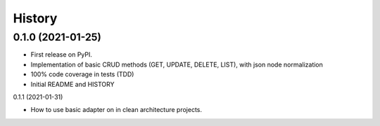 =======
History
=======

0.1.0 (2021-01-25)
------------------

* First release on PyPI.
* Implementation of basic CRUD methods (GET, UPDATE, DELETE, LIST), with json node normalization
* 100% code coverage in tests (TDD)
* Initial README and HISTORY

0.1.1 (2021-01-31)

* How to use basic adapter on in clean architecture projects.

